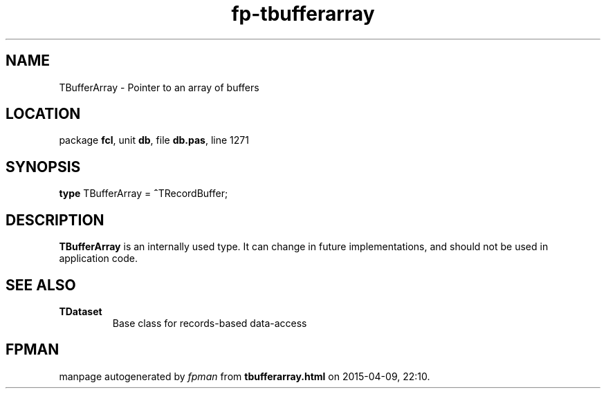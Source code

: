 .\" file autogenerated by fpman
.TH "fp-tbufferarray" 3 "2014-03-14" "fpman" "Free Pascal Programmer's Manual"
.SH NAME
TBufferArray - Pointer to an array of buffers
.SH LOCATION
package \fBfcl\fR, unit \fBdb\fR, file \fBdb.pas\fR, line 1271
.SH SYNOPSIS
\fBtype\fR TBufferArray = \fB^\fRTRecordBuffer;
.SH DESCRIPTION
\fBTBufferArray\fR is an internally used type. It can change in future implementations, and should not be used in application code.


.SH SEE ALSO
.TP
.B TDataset
Base class for records-based data-access

.SH FPMAN
manpage autogenerated by \fIfpman\fR from \fBtbufferarray.html\fR on 2015-04-09, 22:10.

